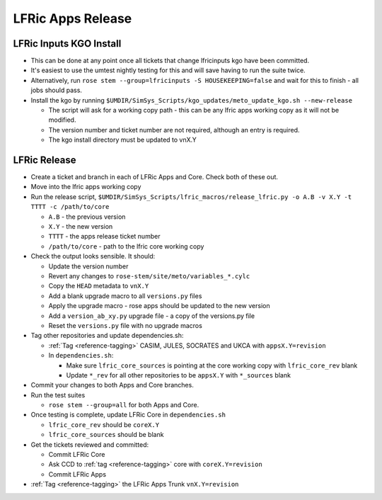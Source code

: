 .. _lfric_apps_release:

LFRic Apps Release
==================

LFRic Inputs KGO Install
------------------------

* This can be done at any point once all tickets that change lfricinputs kgo
  have been committed.
* It's easiest to use the umtest nightly testing for this and will save having
  to run the suite twice.
* Alternatively, run ``rose stem --group=lfricinputs -S HOUSEKEEPING=false`` and
  wait for this to finish - all jobs should pass.
* Install the kgo by running
  ``$UMDIR/SimSys_Scripts/kgo_updates/meto_update_kgo.sh --new-release``

  * The script will ask for a working copy path - this can be any lfric apps
    working copy as it will not be modified.
  * The version number and ticket number are not required, although an entry is
    required.
  * The kgo install directory must be updated to vnX.Y


LFRic Release
-------------

* Create a ticket and branch in each of LFRic Apps and Core. Check both of these
  out.
* Move into the lfric apps working copy
* Run the release script,
  ``$UMDIR/SimSys_Scripts/lfric_macros/release_lfric.py -o A.B -v X.Y -t TTTT -c /path/to/core``

  * ``A.B`` - the previous version
  * ``X.Y`` - the new version
  * ``TTTT`` - the apps release ticket number
  * ``/path/to/core`` - path to the lfric core working copy

* Check the output looks sensible. It should:

  * Update the version number
  * Revert any changes to ``rose-stem/site/meto/variables_*.cylc``
  * Copy the ``HEAD`` metadata to ``vnX.Y``
  * Add a blank upgrade macro to all ``versions.py`` files
  * Apply the upgrade macro - rose apps should be updated to the new version
  * Add a ``version_ab_xy.py`` upgrade file - a copy of the versions.py file
  * Reset the ``versions.py`` file with no upgrade macros

* Tag other repositories and update dependencies.sh:

  * :ref:`Tag <reference-tagging>` CASIM, JULES, SOCRATES and UKCA with
    ``appsX.Y=revision``

  * In ``dependencies.sh``:

    * Make sure ``lfric_core_sources`` is pointing at the core working copy with
      ``lfric_core_rev`` blank
    * Update ``*_rev`` for all other repositories to be ``appsX.Y`` with
      ``*_sources`` blank

* Commit your changes to both Apps and Core branches.

* Run the test suites

  * ``rose stem --group=all`` for both Apps and Core.

* Once testing is complete, update LFRic Core in ``dependencies.sh``

  * ``lfric_core_rev`` should be ``coreX.Y``
  * ``lfric_core_sources`` should be blank

* Get the tickets reviewed and committed:

  * Commit LFRic Core
  * Ask CCD to :ref:`tag <reference-tagging>` core with ``coreX.Y=revision``
  * Commit LFRic Apps

* :ref:`Tag <reference-tagging>` the LFRic Apps Trunk ``vnX.Y=revision``
